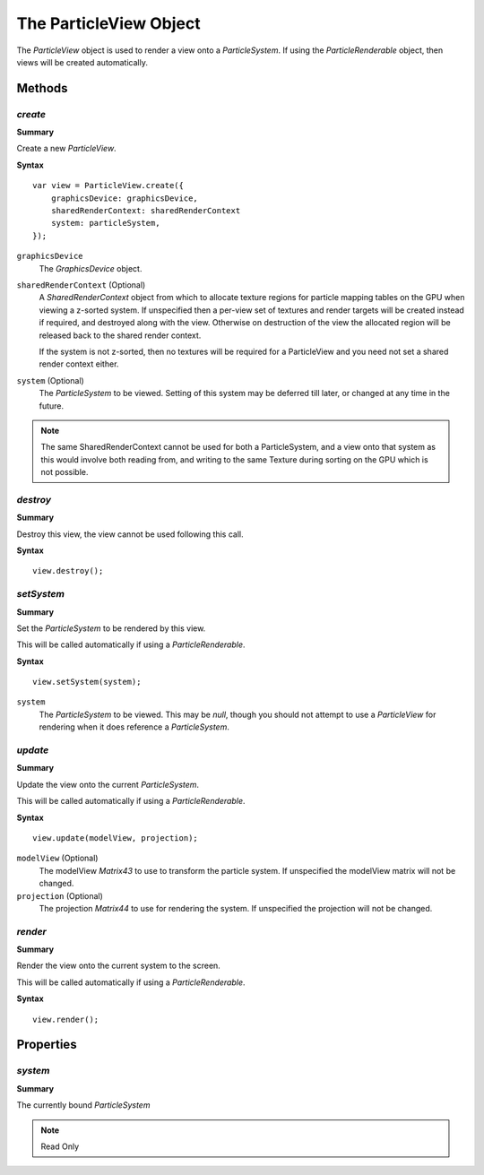 .. index::
    single: ParticleView

.. highlight:: javascript

.. _particleview:

=======================
The ParticleView Object
=======================

The `ParticleView` object is used to render a view onto a `ParticleSystem`. If using the `ParticleRenderable` object, then views will be created automatically.

Methods
=======

.. index::
    pair: ParticleView; create

`create`
--------

**Summary**

Create a new `ParticleView`.

**Syntax** ::

    var view = ParticleView.create({
        graphicsDevice: graphicsDevice,
        sharedRenderContext: sharedRenderContext
        system: particleSystem,
    });

``graphicsDevice``
    The `GraphicsDevice` object.

``sharedRenderContext`` (Optional)
    A `SharedRenderContext` object from which to allocate texture regions for particle mapping tables on the GPU when viewing a z-sorted system.
    If unspecified then a per-view set of textures and render targets will be created instead if required, and destroyed along with the view.
    Otherwise on destruction of the view the allocated region will be released back to the shared render context.

    If the system is not z-sorted, then no textures will be required for a ParticleView and you need not set a shared render context either.

``system`` (Optional)
    The `ParticleSystem` to be viewed. Setting of this system may be deferred till later, or changed at any time in the future.

.. note :: The same SharedRenderContext cannot be used for both a ParticleSystem, and a view onto that system as this would involve both reading from, and writing to the same Texture during sorting on the GPU which is not possible.

.. index::
    pair; ParticleView; destroy

`destroy`
---------

**Summary**

Destroy this view, the view cannot be used following this call.

**Syntax** ::

    view.destroy();

.. index::
    pair: ParticleView; setSystem

`setSystem`
-----------

**Summary**

Set the `ParticleSystem` to be rendered by this view.

This will be called automatically if using a `ParticleRenderable`.

**Syntax** ::

    view.setSystem(system);

``system``
    The `ParticleSystem` to be viewed. This may be `null`, though you should not attempt to use a `ParticleView` for rendering when it does reference a `ParticleSystem`.

.. index::
    pair: ParticleView; update

`update`
--------

**Summary**

Update the view onto the current `ParticleSystem`.

This will be called automatically if using a `ParticleRenderable`.

**Syntax** ::

    view.update(modelView, projection);

``modelView`` (Optional)
    The modelView `Matrix43` to use to transform the particle system. If unspecified the modelView matrix will not be changed.

``projection`` (Optional)
    The projection `Matrix44` to use for rendering the system. If unspecified the projection will not be changed.

.. index::
    pair: ParticleView; render

`render`
--------

**Summary**

Render the view onto the current system to the screen.

This will be called automatically if using a `ParticleRenderable`.

**Syntax** ::

    view.render();


Properties
==========

.. index::
    pair: ParticleView; system

`system`
--------

**Summary**

The currently bound `ParticleSystem`

.. note :: Read Only

